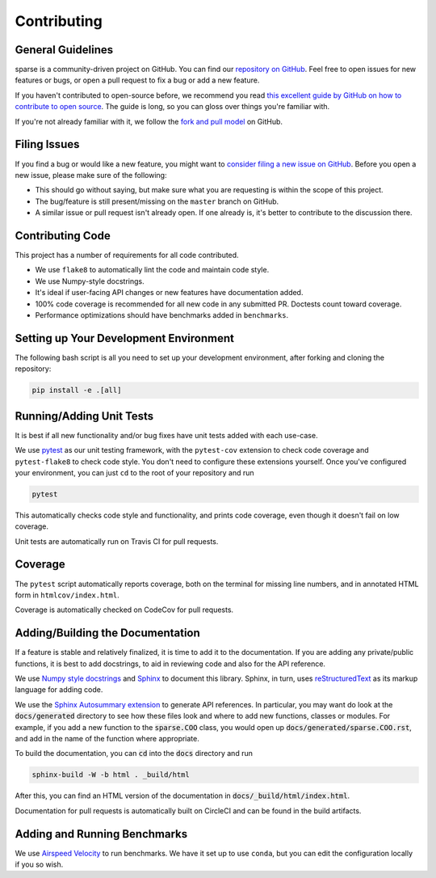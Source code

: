 Contributing
============

General Guidelines
------------------

sparse is a community-driven project on GitHub. You can find our
`repository on GitHub <https://github.com/pydata/sparse>`_. Feel
free to open issues for new features or bugs, or open a pull request
to fix a bug or add a new feature.

If you haven't contributed to open-source before, we recommend you read
`this excellent guide by GitHub on how to contribute to open source
<https://opensource.guide/how-to-contribute/>`_. The guide is long,
so you can gloss over things you're familiar with.

If you're not already familiar with it, we follow the `fork and pull model
<https://help.github.com/articles/about-collaborative-development-models/>`_
on GitHub.

Filing Issues
-------------

If you find a bug or would like a new feature, you might want to `consider
filing a new issue on GitHub <https://github.com/pydata/sparse/issues>`_. Before
you open a new issue, please make sure of the following:

* This should go without saying, but make sure what you are requesting is within
  the scope of this project.
* The bug/feature is still present/missing on the ``master`` branch on GitHub.
* A similar issue or pull request isn't already open. If one already is, it's better
  to contribute to the discussion there.

Contributing Code
-----------------

This project has a number of requirements for all code contributed.

* We use ``flake8`` to automatically lint the code and maintain code style.
* We use Numpy-style docstrings.
* It's ideal if user-facing API changes or new features have documentation added.
* 100% code coverage is recommended for all new code in any submitted PR. Doctests
  count toward coverage.
* Performance optimizations should have benchmarks added in ``benchmarks``.

Setting up Your Development Environment
---------------------------------------

The following bash script is all you need to set up your development environment,
after forking and cloning the repository:

.. code-block:: bash

   pip install -e .[all]


Running/Adding Unit Tests
-------------------------

It is best if all new functionality and/or bug fixes have unit tests added
with each use-case.

We use `pytest <https://docs.pytest.org/en/latest/>`_ as our unit testing framework,
with the ``pytest-cov`` extension to check code coverage and ``pytest-flake8`` to
check code style. You don't need to configure these extensions yourself. Once you've
configured your environment, you can just ``cd`` to the root of your repository and run

.. code-block:: bash

   pytest

This automatically checks code style and functionality, and prints code coverage,
even though it doesn't fail on low coverage.

Unit tests are automatically run on Travis CI for pull requests.

Coverage
--------

The ``pytest`` script automatically reports coverage, both on the terminal for
missing line numbers, and in annotated HTML form in ``htmlcov/index.html``.

Coverage is automatically checked on CodeCov for pull requests.

Adding/Building the Documentation
---------------------------------

If a feature is stable and relatively finalized, it is time to add it to the
documentation. If you are adding any private/public functions, it is best to
add docstrings, to aid in reviewing code and also for the API reference.

We use `Numpy style docstrings <https://numpydoc.readthedocs.io/en/latest/format.html>`_
and `Sphinx <http://www.sphinx-doc.org/en/stable/>`_ to document this library.
Sphinx, in turn, uses `reStructuredText <http://www.sphinx-doc.org/en/stable/rest.html>`_
as its markup language for adding code.

We use the `Sphinx Autosummary extension <http://www.sphinx-doc.org/en/stable/ext/autosummary.html>`_
to generate API references. In particular, you may want do look at the :code:`docs/generated`
directory to see how these files look and where to add new functions, classes or modules.
For example, if you add a new function to the :code:`sparse.COO` class, you would open up
:code:`docs/generated/sparse.COO.rst`, and add in the name of the function where appropriate.

To build the documentation, you can :code:`cd` into the :code:`docs` directory
and run

.. code-block:: bash

   sphinx-build -W -b html . _build/html

After this, you can find an HTML version of the documentation in :code:`docs/_build/html/index.html`.

Documentation for pull requests is automatically built on CircleCI and can be found in the build
artifacts.

Adding and Running Benchmarks
-----------------------------

We use `Airspeed Velocity <https://asv.readthedocs.io/en/latest/>`_ to run benchmarks. We have it set
up to use ``conda``, but you can edit the configuration locally if you so wish.
